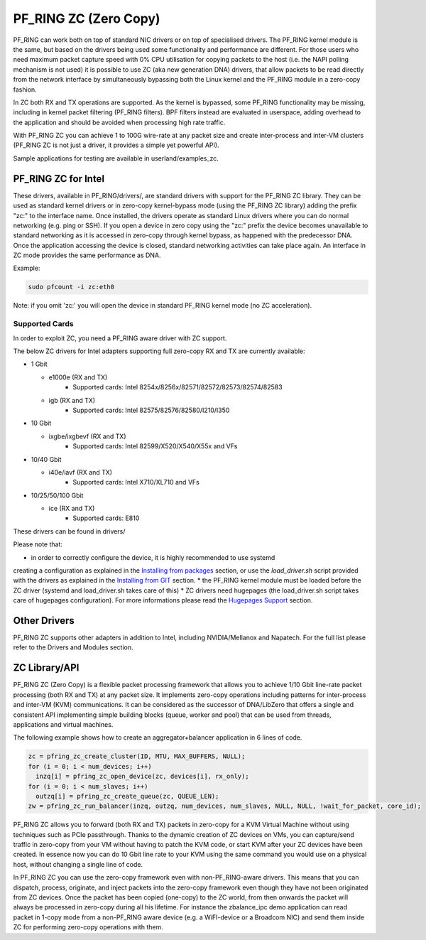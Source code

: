 PF_RING ZC (Zero Copy)
======================

PF_RING can work both on top of standard NIC drivers or on top of specialised drivers. 
The PF_RING kernel module is the same, but based on the drivers being used some 
functionality and performance are different.
For those users who need maximum packet capture speed with 0% CPU utilisation for 
copying packets to the host (i.e. the NAPI polling mechanism is not used) it is possible 
to use ZC (aka new generation DNA) drivers, that allow packets to be read directly from 
the network interface by simultaneously bypassing both the Linux kernel and the PF_RING 
module in a zero-copy fashion.

In ZC both RX and TX operations are supported. As the kernel is bypassed, some PF_RING 
functionality may be missing, including in kernel packet filtering (PF_RING filters).
BPF filters instead are evaluated in userspace, adding overhead to the application and
should be avoided when processing high rate traffic.

With PF_RING ZC you can achieve 1 to 100G wire-rate at any packet size and create 
inter-process and inter-VM clusters (PF_RING ZC is not just a driver, it provides a 
simple yet powerful API).

Sample applications for testing are available in userland/examples_zc.

PF_RING ZC for Intel
--------------------

These drivers, available in PF_RING/drivers/, are standard drivers with support for the 
PF_RING ZC library. They can be used as standard kernel drivers or in zero-copy 
kernel-bypass mode (using the PF_RING ZC library) adding the prefix "zc:" to the interface
name. 
Once installed, the drivers operate as standard Linux drivers where you can do normal 
networking (e.g. ping or SSH). If you open a device in zero copy using the "zc:" prefix 
the device becomes unavailable to standard networking as it is accessed in zero-copy 
through kernel bypass, as happened with the predecessor DNA. Once the application 
accessing the device is closed, standard networking activities can take place again. 
An interface in ZC mode provides the same performance as DNA.

Example:

.. code-block:: console

   sudo pfcount -i zc:eth0

Note: if you omit 'zc:' you will open the device in standard PF_RING kernel mode (no ZC 
acceleration).

Supported Cards
~~~~~~~~~~~~~~~

In order to exploit ZC, you need a PF_RING aware driver with ZC support.

The below ZC drivers for Intel adapters supporting full zero-copy RX and TX are currently
available:

- 1 Gbit

  - e1000e (RX and TX)
     - Supported cards: Intel 8254x/8256x/82571/82572/82573/82574/82583
  - igb    (RX and TX)
     - Supported cards: Intel 82575/82576/82580/I210/I350

- 10 Gbit

  - ixgbe/ixgbevf (RX and TX)
     - Supported cards: Intel 82599/X520/X540/X55x and VFs

- 10/40 Gbit

  - i40e/iavf (RX and TX)
     - Supported cards: Intel X710/XL710 and VFs

- 10/25/50/100 Gbit

  - ice (RX and TX)
     - Supported cards: E810

These drivers can be found in drivers/

Please note that:

* in order to correctly configure the device, it is highly recommended to use systemd
creating a configuration as explained in the `Installing from packages <http://www.ntop.org/guides/pf_ring/get_started/packages_installation.html>`_ section,
or use the *load_driver.sh* script provided with the drivers as explained in the 
`Installing from GIT <http://www.ntop.org/guides/pf_ring/get_started/git_installation.html>`_ section.
* the PF_RING kernel module must be loaded before the ZC driver (systemd and load_driver.sh takes care of this)
* ZC drivers need hugepages (the load_driver.sh script takes care of hugepages configuration). For more informations please read the `Hugepages Support <http://www.ntop.org/guides/pf_ring/hugepages.html>`_ section.

Other Drivers
-------------

PF_RING ZC supports other adapters in addition to Intel, including NVIDIA/Mellanox and Napatech.
For the full list please refer to the Drivers and Modules section.

ZC Library/API
--------------

PF_RING ZC (Zero Copy) is a flexible packet processing framework that allows you to 
achieve 1/10 Gbit line-rate packet processing (both RX and TX) at any packet size. 
It implements zero-copy operations including patterns for inter-process and inter-VM (KVM) 
communications. It can be considered as the successor of DNA/LibZero that offers a single 
and consistent API implementing simple building blocks (queue, worker and pool) that can 
be used from threads, applications and virtual machines.

The following example shows how to create an aggregator+balancer application in 6 lines of code.

.. code-block:: console

   zc = pfring_zc_create_cluster(ID, MTU, MAX_BUFFERS, NULL);
   for (i = 0; i < num_devices; i++)
     inzq[i] = pfring_zc_open_device(zc, devices[i], rx_only);
   for (i = 0; i < num_slaves; i++)
     outzq[i] = pfring_zc_create_queue(zc, QUEUE_LEN);
   zw = pfring_zc_run_balancer(inzq, outzq, num_devices, num_slaves, NULL, NULL, !wait_for_packet, core_id);

PF_RING ZC allows you to forward (both RX and TX) packets in zero-copy for a KVM 
Virtual Machine without using techniques such as PCIe passthrough. Thanks to the 
dynamic creation of ZC devices on VMs, you can capture/send traffic in zero-copy 
from your VM without having to patch the KVM code, or start KVM after your ZC 
devices have been created. In essence now you can do 10 Gbit line rate to your 
KVM using the same command you would use on a physical host, without changing a 
single line of code.

In PF_RING ZC you can use the zero-copy framework even with non-PF_RING-aware drivers. 
This means that you can dispatch, process, originate, and inject packets into the 
zero-copy framework even though they have not been originated from ZC devices. 
Once the packet has been copied (one-copy) to the ZC world, from then onwards the 
packet will always be processed in zero-copy during all his lifetime. For instance the 
zbalance_ipc demo application can read packet in 1-copy mode from a non-PF_RING aware 
device (e.g. a WiFI-device or a Broadcom NIC) and send them inside ZC for performing 
zero-copy operations with them.

